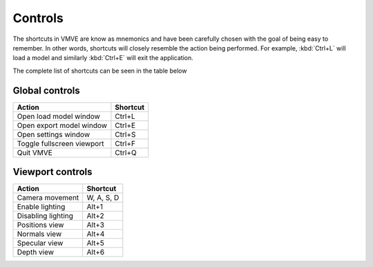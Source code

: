 Controls
========

The shortcuts in VMVE are know as mnemonics and have been carefully chosen with
the goal of being easy to remember. In other words, shortcuts will closely
resemble the action being performed. For example, :kbd:`Ctrl+L` will load a
model and similarly :kbd:`Ctrl+E` will exit the application. 

The complete list of shortcuts can be seen in the table below

===============
Global controls
===============


+----------------------------+------------+
| Action                     | Shortcut   |
+============================+============+
| Open load model window     | Ctrl+L     |
+----------------------------+------------+
| Open export model window   | Ctrl+E     |
+----------------------------+------------+
| Open settings window       | Ctrl+S     |
+----------------------------+------------+
| Toggle fullscreen viewport | Ctrl+F     |
+----------------------------+------------+
| Quit VMVE                  | Ctrl+Q     |
+----------------------------+------------+

=================
Viewport controls
=================

+----------------------------+------------+
| Action                     | Shortcut   |
+============================+============+
| Camera movement            | W, A, S, D |
+----------------------------+------------+
| Enable lighting            | Alt+1      |
+----------------------------+------------+
| Disabling lighting         | Alt+2      |
+----------------------------+------------+
| Positions view             | Alt+3      |
+----------------------------+------------+
| Normals view               | Alt+4      |
+----------------------------+------------+
| Specular view              | Alt+5      |
+----------------------------+------------+
| Depth view                 | Alt+6      |
+----------------------------+------------+